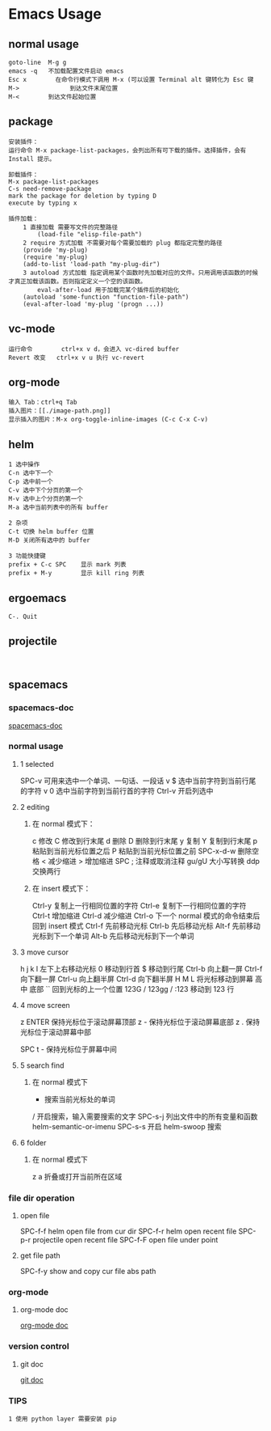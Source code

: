 * Emacs Usage
** normal usage
#+BEGIN_EXAMPLE
goto-line  M-g g
emacs -q   不加载配置文件启动 emacs
Esc x  		 在命令行模式下调用 M-x (可以设置 Terminal alt 键转化为 Esc 键
M->				 到达文件末尾位置
M-<        到达文件起始位置
#+END_EXAMPLE

** package
#+begin_EXAMPLE
安装插件：
运行命令 M-x package-list-packages，会列出所有可下载的插件。选择插件，会有 Install 提示。

卸载插件：
M-x package-list-packages
C-s need-remove-package
mark the package for deletion by typing D
execute by typing x

插件加载：
	1 直接加载 需要写文件的完整路径
		(load-file "elisp-file-path")
	2 require 方式加载 不需要对每个需要加载的 plug 都指定完整的路径
  	(provide 'my-plug)
  	(require 'my-plug)
    (add-to-list 'load-path "my-plug-dir")
	3 autoload 方式加载 指定调用某个函数时先加载对应的文件。只用调用该函数的时候才真正加载该函数。否则指定定义一个空的该函数。
		eval-after-load 用于加载完某个插件后的初始化
  	(autoload 'some-function "function-file-path")
    (eval-after-load 'my-plug '(progn ...))
#+end_EXAMPLE

** vc-mode
#+BEGIN_EXAMPLE
运行命令     	ctrl+x v d，会进入 vc-dired buffer
Revert 改变	ctrl+x v u 执行 vc-revert
#+END_EXAMPLE

** org-mode
#+BEGIN_EXAMPLE
输入 Tab：ctrl+q Tab
插入图片：[[./image-path.png]]
显示插入的图片：M-x org-toggle-inline-images (C-c C-x C-v)
#+END_EXAMPLE

** helm
#+BEGIN_EXAMPLE
1 选中操作
C-n 选中下一个
C-p 选中前一个
C-v 选中下个分页的第一个
M-v 选中上个分页的第一个
M-a 选中当前列表中的所有 buffer

2 杂项
C-t 切换 helm buffer 位置
M-D 关闭所有选中的 buffer

3 功能快捷键
prefix + C-c SPC	显示 mark 列表
prefix + M-y		显示 kill ring 列表
#+END_EXAMPLE

** ergoemacs
#+BEGIN_EXAMPLE
C-. Quit
#+END_EXAMPLE
** projectile
#+BEGIN_EXAMPLE

#+END_EXAMPLE
** spacemacs
*** spacemacs-doc
[[file:~/.emacs.d/doc/DOCUMENTATION.org][spacemacs-doc]]
*** normal usage
**** 1 selected
  SPC-v 可用来选中一个单词、一句话、一段话
    v $   选中当前字符到当前行尾的字符
    v 0   选中当前字符到当前行首的字符
  Ctrl-v 开启列选中
**** 2 editing
***** 在 normal 模式下：
    c 修改
    C 修改到行末尾
    d 删除
    D 删除到行末尾
    y 复制
    Y 复制到行末尾
    p 粘贴到当前光标位置之后
    P 粘贴到当前光标位置之前
    SPC-x-d-w 删除空格
    < 减少缩进
    > 增加缩进
    SPC ;  注释或取消注释
    gu/gU  大小写转换
    ddp		 交换两行	
***** 在 insert 模式下：
    Ctrl-y 复制上一行相同位置的字符
    Ctrl-e 复制下一行相同位置的字符
    Ctrl-t 增加缩进
    Ctrl-d 减少缩进
    Ctrl-o 下一个 normal 模式的命令结束后回到 insert 模式
    Ctrl-f 先前移动光标
    Ctrl-b 先后移动光标
    Alt-f  先前移动光标到下一个单词
    Alt-b	 先后移动光标到下一个单词
**** 3 move cursor
    h j k l 左下上右移动光标
    0       移动到行首
    $				移动到行尾
    Ctrl-b  向上翻一屏
    Ctrl-f  向下翻一屏
    Ctrl-u  向上翻半屏
    Ctrl-d  向下翻半屏
    H M L   将光标移动到屏幕 高 中 底部
    ``      回到光标的上一个位置
    123G / 123gg / :123 
    				移动到 123 行 
**** 4 move screen
    z ENTER 保持光标位于滚动屏幕顶部
    z -     保持光标位于滚动屏幕底部
    z .     保持光标位于滚动屏幕中部

    SPC t - 保持光标位于屏幕中间
**** 5 search find
***** 在 normal 模式下
    * 						搜索当前光标处的单词
    / 						开启搜索，输入需要搜索的文字
    SPC-s-j				列出文件中的所有变量和函数  helm-semantic-or-imenu
		SPC-s-s				开启 helm-swoop 搜索
**** 6 folder
***** 在 normal 模式下
  	z a 					折叠或打开当前所在区域
*** file dir operation
**** open file
SPC-f-f			helm open file from cur dir
SPC-f-r			helm open recent file
SPC-p-r			projectile open recent file
SPC-f-F			open file under point
**** get file path
SPC-f-y			show and copy cur file abs path
*** org-mode
**** org-mode doc
[[file:~/.emacs.d/layers/org/README.org][org-mode doc]]
*** version control
**** git doc
[[file:~/.emacs.d/layers/+source-control/git/README.org][git doc]]
*** TIPS
#+BEGIN_EXAMPLE
1 使用 python layer 需要安装 pip
#+END_EXAMPLE
